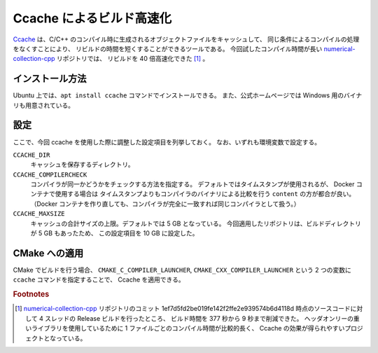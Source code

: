 Ccache によるビルド高速化
============================

`Ccache <https://ccache.dev/>`_
は、C/C++ のコンパイル時に生成されるオブジェクトファイルをキャッシュして、
同じ条件によるコンパイルの処理をなくすことにより、
リビルドの時間を短くすることができるツールである。
今回試したコンパイル時間が長い
`numerical-collection-cpp <https://gitlab.com/MusicScience37Projects/numerical-analysis/numerical-collection-cpp>`_
リポジトリでは、
リビルドを 40 倍高速化できた [#footnote-speed]_ 。

インストール方法
-------------------

Ubuntu 上では、``apt install ccache`` コマンドでインストールできる。
また、公式ホームページでは Windows 用のバイナリも用意されている。

設定
--------------

ここで、今回 ccache を使用した際に調整した設定項目を列挙しておく。
なお、いずれも環境変数で設定する。

``CCACHE_DIR``
    キャッシュを保存するディレクトリ。

``CCACHE_COMPILERCHECK``
    コンパイラが同一かどうかをチェックする方法を指定する。
    デフォルトではタイムスタンプが使用されるが、
    Docker コンテナで使用する場合は
    タイムスタンプよりもコンパイラのバイナリによる比較を行う ``content`` の方が都合が良い。
    （Docker コンテナを作り直しても、コンパイラが完全に一致すれば同じコンパイラとして扱う。）

``CCACHE_MAXSIZE``
    キャッシュの合計サイズの上限。デフォルトでは 5 GB となっている。
    今回適用したリポジトリは、ビルドディレクトリが 5 GB もあったため、
    この設定項目を 10 GB に設定した。

CMake への適用
----------------------

CMake でビルドを行う場合、
``CMAKE_C_COMPILER_LAUNCHER``, ``CMAKE_CXX_COMPILER_LAUNCHER``
という 2 つの変数に ``ccache`` コマンドを指定することで、
Ccache を適用できる。

.. rubric:: Footnotes

.. [#footnote-speed]
    `numerical-collection-cpp <https://gitlab.com/MusicScience37Projects/numerical-analysis/numerical-collection-cpp>`_
    リポジトリのコミット 1ef7d5fd2be019fe142f2ffe2e939574b6d4118d 時点のソースコードに対して
    4 スレッドの Release ビルドを行ったところ、
    ビルド時間を 377 秒から 9 秒まで削減できた。
    ヘッダオンリーの重いライブラリを使用しているために 1 ファイルごとのコンパイル時間が比較的長く、
    Ccache の効果が得られやすいプロジェクトとなっている。
